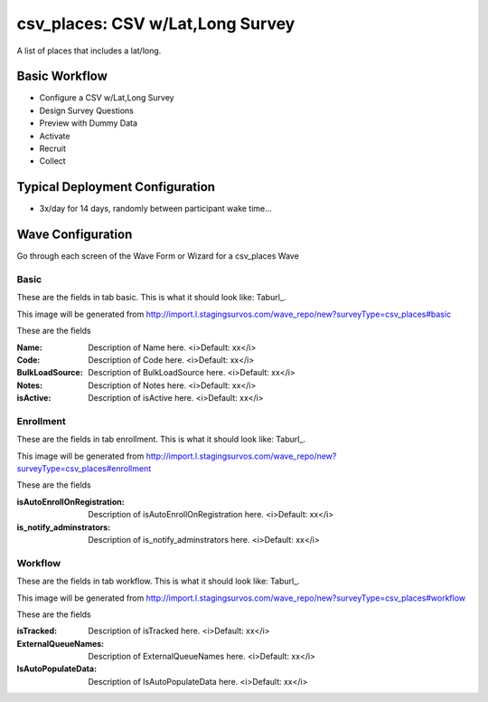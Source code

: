 .. This file was automatically generated from SCRIPT_NAME -- do not modify it except to change the relevant twig file!

..  _csv_places_type:

csv_places: CSV w/Lat,Long Survey
=======================================
A list of places that includes a lat/long.

Basic Workflow
-------------------------
* Configure a CSV w/Lat,Long Survey
* Design Survey Questions
* Preview with Dummy Data
* Activate
* Recruit
* Collect

Typical Deployment Configuration
--------------------------------

* 3x/day for 14 days, randomly between participant wake time...

Wave Configuration
------------------------

Go through each screen of the Wave Form or Wizard for a csv_places Wave

Basic
^^^^^^^^^^^^^^^^^^^^^^^^^^^^^^^^^^^^^^^^^^^^^^^^^^^^^^^^^^


These are the fields in tab basic.   This is what it should look like: Taburl_.

.. _Taburl: http://survos.l.stagingsurvos.com/wave_repo/new?surveyType=csv_places#basic


.. image::  http://dummyimage.com/600x400/000/fff&text=csv_places+Wave+Tab+basic
    :height: 400
    :width: 600
    :scale: 50
    :alt: Rendered Form csv_places Wave Tab basic

This image will be generated from http://import.l.stagingsurvos.com/wave_repo/new?surveyType=csv_places#basic

These are the fields

:Name: Description of Name here.  <i>Default: xx</i>
:Code: Description of Code here.  <i>Default: xx</i>
:BulkLoadSource: Description of BulkLoadSource here.  <i>Default: xx</i>
:Notes: Description of Notes here.  <i>Default: xx</i>
:isActive: Description of isActive here.  <i>Default: xx</i>

Enrollment
^^^^^^^^^^^^^^^^^^^^^^^^^^^^^^^^^^^^^^^^^^^^^^^^^^^^^^^^^^


These are the fields in tab enrollment.   This is what it should look like: Taburl_.

.. _Taburl: http://survos.l.stagingsurvos.com/wave_repo/new?surveyType=csv_places#enrollment


.. image::  http://dummyimage.com/600x400/000/fff&text=csv_places+Wave+Tab+enrollment
    :height: 400
    :width: 600
    :scale: 50
    :alt: Rendered Form csv_places Wave Tab enrollment

This image will be generated from http://import.l.stagingsurvos.com/wave_repo/new?surveyType=csv_places#enrollment

These are the fields

:isAutoEnrollOnRegistration: Description of isAutoEnrollOnRegistration here.  <i>Default: xx</i>
:is_notify_adminstrators: Description of is_notify_adminstrators here.  <i>Default: xx</i>

Workflow
^^^^^^^^^^^^^^^^^^^^^^^^^^^^^^^^^^^^^^^^^^^^^^^^^^^^^^^^^^


These are the fields in tab workflow.   This is what it should look like: Taburl_.

.. _Taburl: http://survos.l.stagingsurvos.com/wave_repo/new?surveyType=csv_places#workflow


.. image::  http://dummyimage.com/600x400/000/fff&text=csv_places+Wave+Tab+workflow
    :height: 400
    :width: 600
    :scale: 50
    :alt: Rendered Form csv_places Wave Tab workflow

This image will be generated from http://import.l.stagingsurvos.com/wave_repo/new?surveyType=csv_places#workflow

These are the fields

:isTracked: Description of isTracked here.  <i>Default: xx</i>
:ExternalQueueNames: Description of ExternalQueueNames here.  <i>Default: xx</i>
:IsAutoPopulateData: Description of IsAutoPopulateData here.  <i>Default: xx</i>

